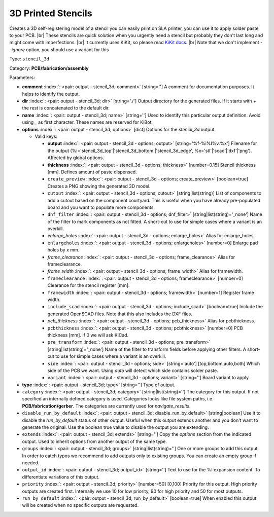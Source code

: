 .. Automatically generated by KiBot, please don't edit this file

.. index::
   pair: 3D Printed Stencils; stencil_3d

3D Printed Stencils
~~~~~~~~~~~~~~~~~~~

Creates a 3D self-registering model of a stencil you can easily print on
SLA printer, you can use it to apply solder paste to your PCB. |br|
These stencils are quick solution when you urgently need a stencil but probably
they don't last long and might come with imperfections. |br|
It currently uses KiKit, so please read
`KiKit docs <https://github.com/yaqwsx/KiKit/blob/master/doc/stencil.md>`__. |br|
Note that we don't implement `--ignore` option, you should use a variant for this

Type: ``stencil_3d``

Category: **PCB/fabrication/assembly**

Parameters:

-  **comment** :index:`: <pair: output - stencil_3d; comment>` [string=''] A comment for documentation purposes. It helps to identify the output.
-  **dir** :index:`: <pair: output - stencil_3d; dir>` [string='./'] Output directory for the generated files.
   If it starts with `+` the rest is concatenated to the default dir.
-  **name** :index:`: <pair: output - stencil_3d; name>` [string=''] Used to identify this particular output definition.
   Avoid using `_` as first character. These names are reserved for KiBot.
-  **options** :index:`: <pair: output - stencil_3d; options>` [dict] Options for the `stencil_3d` output.

   -  Valid keys:

      -  **output** :index:`: <pair: output - stencil_3d - options; output>` [string='%f-%i%I%v.%x'] Filename for the output (%i='stencil_3d_top'|'stencil_3d_bottom'|'stencil_3d_edge',
         %x='stl'|'scad'|'dxf'|'png'). Affected by global options.
      -  **thickness** :index:`: <pair: output - stencil_3d - options; thickness>` [number=0.15] Stencil thickness [mm]. Defines amount of paste dispensed.
      -  ``create_preview`` :index:`: <pair: output - stencil_3d - options; create_preview>` [boolean=true] Creates a PNG showing the generated 3D model.
      -  ``cutout`` :index:`: <pair: output - stencil_3d - options; cutout>` [string|list(string)] List of components to add a cutout based on the component courtyard.
         This is useful when you have already pre-populated board and you want to populate more
         components.
      -  ``dnf_filter`` :index:`: <pair: output - stencil_3d - options; dnf_filter>` [string|list(string)='_none'] Name of the filter to mark components as not fitted.
         A short-cut to use for simple cases where a variant is an overkill.

      -  *enlarge_holes* :index:`: <pair: output - stencil_3d - options; enlarge_holes>` Alias for enlarge_holes.
      -  ``enlargeholes`` :index:`: <pair: output - stencil_3d - options; enlargeholes>` [number=0] Enlarge pad holes by x mm.
      -  *frame_clearance* :index:`: <pair: output - stencil_3d - options; frame_clearance>` Alias for frameclearance.
      -  *frame_width* :index:`: <pair: output - stencil_3d - options; frame_width>` Alias for framewidth.
      -  ``frameclearance`` :index:`: <pair: output - stencil_3d - options; frameclearance>` [number=0] Clearance for the stencil register [mm].
      -  ``framewidth`` :index:`: <pair: output - stencil_3d - options; framewidth>` [number=1] Register frame width.
      -  ``include_scad`` :index:`: <pair: output - stencil_3d - options; include_scad>` [boolean=true] Include the generated OpenSCAD files.
         Note that this also includes the DXF files.
      -  *pcb_thickness* :index:`: <pair: output - stencil_3d - options; pcb_thickness>` Alias for pcbthickness.
      -  ``pcbthickness`` :index:`: <pair: output - stencil_3d - options; pcbthickness>` [number=0] PCB thickness [mm]. If 0 we will ask KiCad.
      -  ``pre_transform`` :index:`: <pair: output - stencil_3d - options; pre_transform>` [string|list(string)='_none'] Name of the filter to transform fields before applying other filters.
         A short-cut to use for simple cases where a variant is an overkill.

      -  ``side`` :index:`: <pair: output - stencil_3d - options; side>` [string='auto'] [top,bottom,auto,both] Which side of the PCB we want. Using `auto` will detect which
         side contains solder paste.
      -  ``variant`` :index:`: <pair: output - stencil_3d - options; variant>` [string=''] Board variant to apply.

-  **type** :index:`: <pair: output - stencil_3d; type>` [string=''] Type of output.
-  ``category`` :index:`: <pair: output - stencil_3d; category>` [string|list(string)=''] The category for this output. If not specified an internally defined category is used.
   Categories looks like file system paths, i.e. **PCB/fabrication/gerber**.
   The categories are currently used for `navigate_results`.

-  ``disable_run_by_default`` :index:`: <pair: output - stencil_3d; disable_run_by_default>` [string|boolean] Use it to disable the `run_by_default` status of other output.
   Useful when this output extends another and you don't want to generate the original.
   Use the boolean true value to disable the output you are extending.
-  ``extends`` :index:`: <pair: output - stencil_3d; extends>` [string=''] Copy the `options` section from the indicated output.
   Used to inherit options from another output of the same type.
-  ``groups`` :index:`: <pair: output - stencil_3d; groups>` [string|list(string)=''] One or more groups to add this output. In order to catch typos
   we recommend to add outputs only to existing groups. You can create an empty group if
   needed.

-  ``output_id`` :index:`: <pair: output - stencil_3d; output_id>` [string=''] Text to use for the %I expansion content. To differentiate variations of this output.
-  ``priority`` :index:`: <pair: output - stencil_3d; priority>` [number=50] [0,100] Priority for this output. High priority outputs are created first.
   Internally we use 10 for low priority, 90 for high priority and 50 for most outputs.
-  ``run_by_default`` :index:`: <pair: output - stencil_3d; run_by_default>` [boolean=true] When enabled this output will be created when no specific outputs are requested.

